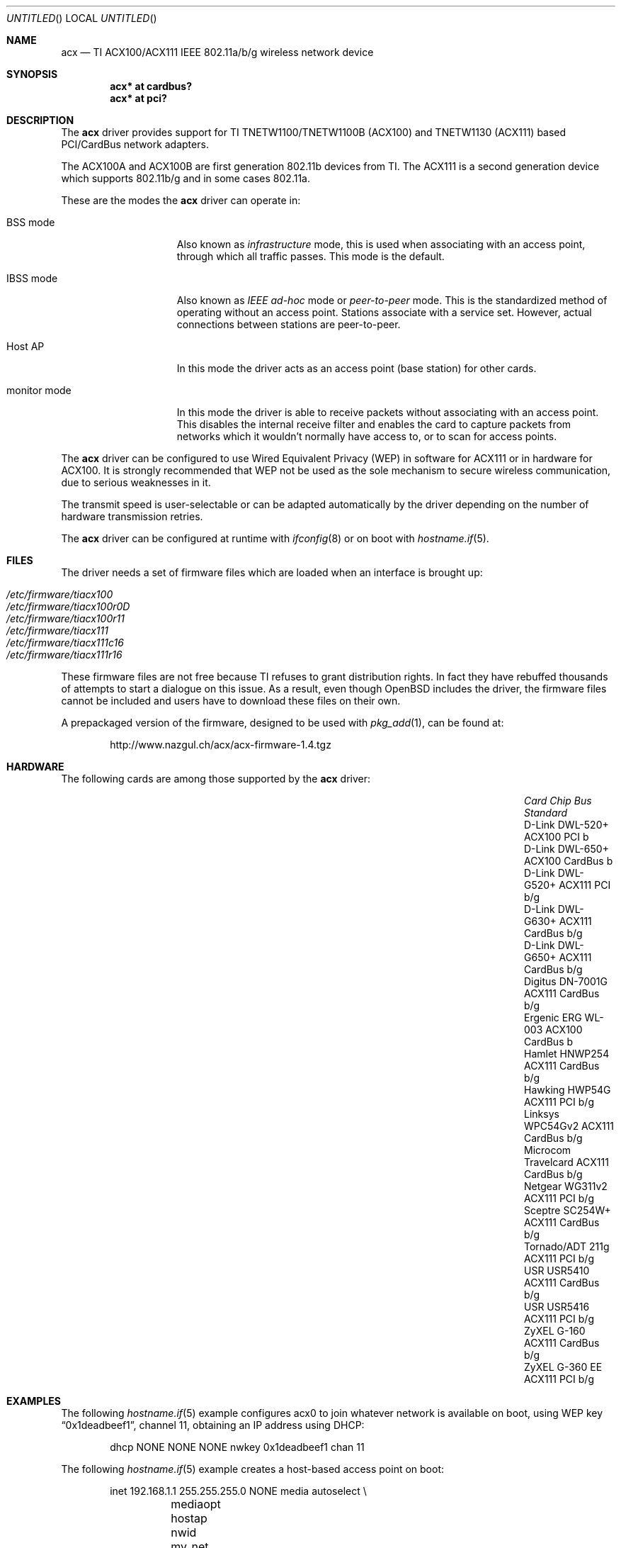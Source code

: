 .\"	$OpenBSD: acx.4,v 1.35 2009/09/02 07:00:24 jmc Exp $
.\"
.\" Copyright (c) 2006 Theo de Raadt.
.\" Copyright (c) 2006 The DragonFly Project.  All rights reserved.
.\"
.\" Redistribution and use in source and binary forms, with or without
.\" modification, are permitted provided that the following conditions
.\" are met:
.\"
.\" 1. Redistributions of source code must retain the above copyright
.\"    notice, this list of conditions and the following disclaimer.
.\" 2. Redistributions in binary form must reproduce the above copyright
.\"    notice, this list of conditions and the following disclaimer in
.\"    the documentation and/or other materials provided with the
.\"    distribution.
.\" 3. Neither the name of The DragonFly Project nor the names of its
.\"    contributors may be used to endorse or promote products derived
.\"    from this software without specific, prior written permission.
.\"
.\" THIS SOFTWARE IS PROVIDED BY THE COPYRIGHT HOLDERS AND CONTRIBUTORS
.\" ``AS IS'' AND ANY EXPRESS OR IMPLIED WARRANTIES, INCLUDING, BUT NOT
.\" LIMITED TO, THE IMPLIED WARRANTIES OF MERCHANTABILITY AND FITNESS
.\" FOR A PARTICULAR PURPOSE ARE DISCLAIMED.  IN NO EVENT SHALL THE
.\" COPYRIGHT HOLDERS OR CONTRIBUTORS BE LIABLE FOR ANY DIRECT, INDIRECT,
.\" INCIDENTAL, SPECIAL, EXEMPLARY OR CONSEQUENTIAL DAMAGES (INCLUDING,
.\" BUT NOT LIMITED TO, PROCUREMENT OF SUBSTITUTE GOODS OR SERVICES;
.\" LOSS OF USE, DATA, OR PROFITS; OR BUSINESS INTERRUPTION) HOWEVER CAUSED
.\" AND ON ANY THEORY OF LIABILITY, WHETHER IN CONTRACT, STRICT LIABILITY,
.\" OR TORT (INCLUDING NEGLIGENCE OR OTHERWISE) ARISING IN ANY WAY OUT
.\" OF THE USE OF THIS SOFTWARE, EVEN IF ADVISED OF THE POSSIBILITY OF
.\" SUCH DAMAGE.
.\"
.Dd $Mdocdate: September 2 2009 $
.Os
.Dt ACX 4
.Sh NAME
.Nm acx
.Nd TI ACX100/ACX111 IEEE 802.11a/b/g wireless network device
.Sh SYNOPSIS
.Cd "acx* at cardbus?"
.Cd "acx* at pci?"
.Sh DESCRIPTION
The
.Nm
driver provides support for TI TNETW1100/TNETW1100B (ACX100) and
TNETW1130 (ACX111) based PCI/CardBus network adapters.
.Pp
The ACX100A and ACX100B are first generation 802.11b devices
from TI.
The ACX111 is a second generation device which supports 802.11b/g
and in some cases 802.11a.
.Pp
These are the modes the
.Nm
driver can operate in:
.Bl -tag -width "IBSS-masterXX"
.It BSS mode
Also known as
.Em infrastructure
mode, this is used when associating with an access point, through
which all traffic passes.
This mode is the default.
.It IBSS mode
Also known as
.Em IEEE ad-hoc
mode or
.Em peer-to-peer
mode.
This is the standardized method of operating without an access point.
Stations associate with a service set.
However, actual connections between stations are peer-to-peer.
.It Host AP
In this mode the driver acts as an access point (base station)
for other cards.
.It monitor mode
In this mode the driver is able to receive packets without
associating with an access point.
This disables the internal receive filter and enables the card to
capture packets from networks which it wouldn't normally have access to,
or to scan for access points.
.El
.Pp
The
.Nm
driver can be configured to use
Wired Equivalent Privacy (WEP)
in software for ACX111
or in hardware for ACX100.
It is strongly recommended that WEP
not be used as the sole mechanism
to secure wireless communication,
due to serious weaknesses in it.
.Pp
The transmit speed is user-selectable or can be adapted automatically by the
driver depending on the number of hardware transmission retries.
.Pp
The
.Nm
driver can be configured at runtime with
.Xr ifconfig 8
or on boot with
.Xr hostname.if 5 .
.Sh FILES
The driver needs a set of firmware files which are loaded when
an interface is brought up:
.Pp
.Bl -tag -width Ds -offset indent -compact
.It Pa /etc/firmware/tiacx100
.It Pa /etc/firmware/tiacx100r0D
.It Pa /etc/firmware/tiacx100r11
.It Pa /etc/firmware/tiacx111
.It Pa /etc/firmware/tiacx111c16
.It Pa /etc/firmware/tiacx111r16
.El
.Pp
These firmware files are not free because TI refuses
to grant distribution rights.
In fact they have rebuffed thousands
of attempts to start a dialogue on this issue.
As a result, even though
.Ox
includes the driver, the firmware files cannot be included and
users have to download these files on their own.
.Pp
A prepackaged version of the firmware, designed to be used with
.Xr pkg_add 1 ,
can be found at:
.Bd -literal -offset indent
http://www.nazgul.ch/acx/acx-firmware-1.4.tgz
.Ed
.Sh HARDWARE
The following cards are among those supported by the
.Nm
driver:
.Pp
.Bl -column -compact "Microcom Travelcard" "ACX111" "CardBus" "a/b/g" -offset 6n
.It Em "Card	Chip	Bus	Standard"
.It D-Link DWL-520+	ACX100	PCI	b
.It D-Link DWL-650+	ACX100	CardBus	b
.It D-Link DWL-G520+	ACX111	PCI	b/g
.It D-Link DWL-G630+	ACX111	CardBus	b/g
.It D-Link DWL-G650+	ACX111	CardBus	b/g
.It Digitus DN-7001G	ACX111	CardBus	b/g
.It Ergenic ERG WL-003	ACX100	CardBus	b
.It Hamlet HNWP254	ACX111	CardBus	b/g
.It Hawking HWP54G	ACX111	PCI	b/g
.It Linksys WPC54Gv2	ACX111	CardBus	b/g
.It Microcom Travelcard	ACX111	CardBus	b/g
.It Netgear WG311v2	ACX111	PCI	b/g
.It Sceptre SC254W+	ACX111	CardBus	b/g
.It Tornado/ADT 211g	ACX111	PCI	b/g
.It USR USR5410	ACX111	CardBus	b/g
.It USR USR5416	ACX111	PCI	b/g
.It ZyXEL G-160	ACX111	CardBus	b/g
.It ZyXEL G-360 EE	ACX111	PCI	b/g
.El
.Sh EXAMPLES
The following
.Xr hostname.if 5
example configures acx0 to join whatever network is available on boot,
using WEP key
.Dq 0x1deadbeef1 ,
channel 11, obtaining an IP address using DHCP:
.Bd -literal -offset indent
dhcp NONE NONE NONE nwkey 0x1deadbeef1 chan 11
.Ed
.Pp
The following
.Xr hostname.if 5
example creates a host-based access point on boot:
.Bd -literal -offset indent
inet 192.168.1.1 255.255.255.0 NONE media autoselect \e
	mediaopt hostap nwid my_net chan 11
.Ed
.Pp
Configure acx0 for WEP, using hex key
.Dq 0x1deadbeef1 :
.Bd -literal -offset indent
# ifconfig acx0 nwkey 0x1deadbeef1
.Ed
.Pp
Return acx0 to its default settings:
.Bd -literal -offset indent
# ifconfig acx0 -bssid -chan media autoselect \e
	nwid "" -nwkey
.Ed
.Pp
Join an existing BSS network,
.Dq my_net :
.Bd -literal -offset indent
# ifconfig acx0 192.168.1.1 netmask 0xffffff00 nwid my_net
.Ed
.Sh SEE ALSO
.Xr arp 4 ,
.Xr cardbus 4 ,
.Xr ifmedia 4 ,
.Xr intro 4 ,
.Xr netintro 4 ,
.Xr pci 4 ,
.Xr hostname.if 5 ,
.Xr hostapd 8 ,
.Xr ifconfig 8
.Sh HISTORY
The
.Nm
driver first appeared in
.Ox 4.0 .
.Sh AUTHORS
.An -nosplit
The
.Nm
driver was written by
.An Sepherosa Ziehau .
The manual page was written by
.An Sascha Wildner .
Both are based on the
.Pa http://wlan.kewl.org
project team's original code.
.Pp
The hardware specification was reverse engineered by the good folks at
.Pa http://acx100.sourceforge.net .
Without them this driver would not have been possible.
.Sh CAVEATS
Host AP mode doesn't support power saving.
Clients attempting to use power saving mode may experience significant
packet loss (disabling power saving on the client will fix this).
